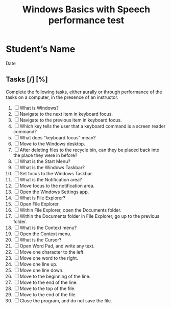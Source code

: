 #+title: Windows Basics with Speech performance test

* Student’s Name
Date

** Tasks [/] [%]

Complete the following tasks, either aurally or through performance of
the tasks on a computer, in the presence of an instructor.

1. [ ] What is Windows?
2. [ ] Navigate to the next item in keyboard focus.
3. [ ] Navigate to the previous item in keyboard focus.
4. [ ] Which key tells the user that a keyboard command is a screen
   reader command?
5. [ ] What does “keyboard focus” mean?
6. [ ] Move to the Windows desktop.
7. [ ] After deleting files to the recycle bin, can they be placed
   back into the place they were in before?
8. [ ] What is the Start Menu?
9. [ ] What is the Windows Taskbar?
10. [ ] Set focus to the Windows Taskbar.
11. [ ] What is the Notification area?
12. [ ] Move focus to the notification area.
13. [ ] Open the Windows Settings app.
14. [ ] What is File Explorer?
15. [ ] Open File Explorer.
16. [ ] Within File Explorer, open the Documents folder.
17. [ ] Within the Documents folder in File Explorer, go up to the
    previous folder.
18. [ ] What is the Context menu?
19. [ ] Open the Context menu.
20. [ ] What is the Cursor?
21. [ ] Open Word Pad, and write any text.
22. [ ] Move one character to the left.
23. [ ] Move one word to the right.
24. [ ] Move one line up.
25. [ ] Move one line down.
26. [ ] Move to the beginning of the line.
27. [ ] Move to the end of the line.
28. [ ] Move to the top of the file.
29. [ ] Move to the end of the file.
30. [ ] Close the program, and do not save the file.
